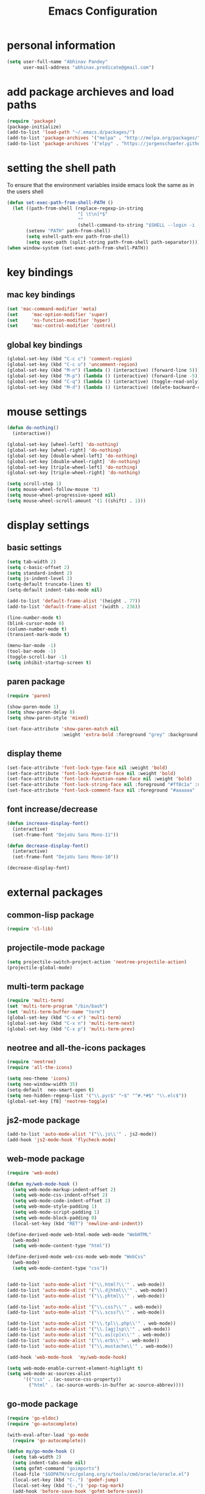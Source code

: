 #+TITLE: Emacs Configuration

* personal information
#+BEGIN_SRC emacs-lisp
  (setq user-full-name "Abhinav Pandey"
        user-mail-address "abhinav.predicate@gmail.com")
#+END_SRC


* add package archieves and load paths
#+BEGIN_SRC emacs-lisp
  (require 'package)
  (package-initialize)
  (add-to-list 'load-path "~/.emacs.d/packages/")
  (add-to-list 'package-archives '("melpa" . "http://melpa.org/packages/") t)
  (add-to-list 'package-archives '("elpy" . "https://jorgenschaefer.github.io/packages/"))
#+END_SRC


* setting the shell path
To ensure that the environment variables inside emacs look the same as in the users shell
#+BEGIN_SRC emacs-lisp
  (defun set-exec-path-from-shell-PATH ()
    (let ((path-from-shell (replace-regexp-in-string
                            "[ \t\n]*$"
                            ""
                            (shell-command-to-string "$SHELL --login -i -c 'echo $PATH'"))))
         (setenv "PATH" path-from-shell)
         (setq eshell-path-env path-from-shell)
         (setq exec-path (split-string path-from-shell path-separator))))
  (when window-system (set-exec-path-from-shell-PATH))
#+END_SRC


* key bindings

** mac key bindings
#+BEGIN_SRC emacs-lisp
  (set 'mac-command-modifier 'meta)
  (set     'mac-option-modifier 'super)
  (set     'ns-function-modifier 'hyper)
  (set     'mac-control-modifier 'control)
#+END_SRC


** global key bindings
#+BEGIN_SRC emacs-lisp
  (global-set-key (kbd "C-c c") 'comment-region)
  (global-set-key (kbd "C-c u") 'uncomment-region)
  (global-set-key (kbd "M-n") (lambda () (interactive) (forward-line 5)))
  (global-set-key (kbd "M-p") (lambda () (interactive) (forward-line -5)))
  (global-set-key (kbd "C-q") (lambda () (interactive) (toggle-read-only)))
  (global-set-key (kbd "M-d") (lambda () (interactive) (delete-backward-char 1)))
#+END_SRC


* mouse settings
#+BEGIN_SRC emacs-lisp
  (defun do-nothing()
    (interactive))

  (global-set-key [wheel-left] 'do-nothing)
  (global-set-key [wheel-right] 'do-nothing)
  (global-set-key [double-wheel-left] 'do-nothing)
  (global-set-key [double-wheel-right] 'do-nothing)
  (global-set-key [triple-wheel-left] 'do-nothing)
  (global-set-key [triple-wheel-right] 'do-nothing)

  (setq scroll-step 1)
  (setq mouse-wheel-follow-mouse 't)
  (setq mouse-wheel-progressive-speed nil)
  (setq mouse-wheel-scroll-amount '(1 ((shift) . 1)))
#+END_SRC


* display settings

** basic settings
#+BEGIN_SRC emacs-lisp
  (setq tab-width 2)
  (setq c-basic-offset 2)
  (setq standard-indent 2)
  (setq js-indent-level 2)
  (setq-default truncate-lines t)
  (setq-default indent-tabs-mode nil)

  (add-to-list 'default-frame-alist '(height . 77))
  (add-to-list 'default-frame-alist '(width . 236))

  (line-number-mode t)
  (blink-cursor-mode 0)
  (column-number-mode t)
  (transient-mark-mode t)

  (menu-bar-mode -1)
  (tool-bar-mode -1)
  (toggle-scroll-bar -1)
  (setq inhibit-startup-screen t)
#+END_SRC


** paren package
#+BEGIN_SRC emacs-lisp
  (require 'paren)

  (show-paren-mode 1)
  (setq show-paren-delay 0)
  (setq show-paren-style 'mixed)

  (set-face-attribute 'show-paren-match nil
                      :weight 'extra-bold :foreground "grey" :background "red")
#+END_SRC


** display theme
#+BEGIN_SRC emacs-lisp
  (set-face-attribute 'font-lock-type-face nil :weight 'bold)
  (set-face-attribute 'font-lock-keyword-face nil :weight 'bold)
  (set-face-attribute 'font-lock-function-name-face nil :weight 'bold)
  (set-face-attribute 'font-lock-string-face nil :foreground "#ff8c1a" :slant 'italic)
  (set-face-attribute 'font-lock-comment-face nil :foreground "#aaaaaa" :slant 'italic)
#+END_SRC


** font increase/decrease
#+BEGIN_SRC emacs-lisp
  (defun increase-display-font()
    (interactive)
    (set-frame-font "DejaVu Sans Mono-11"))

  (defun decrease-display-font()
    (interactive)
    (set-frame-font "DejaVu Sans Mono-10"))

  (decrease-display-font)
#+END_SRC


* external packages

** common-lisp package
#+BEGIN_SRC emacs-lisp
  (require 'cl-lib)
#+END_SRC


** projectile-mode package
#+BEGIN_SRC emacs-lisp
  (setq projectile-switch-project-action 'neotree-projectile-action)
  (projectile-global-mode)
#+END_SRC


** multi-term package
#+BEGIN_SRC emacs-lisp
  (require 'multi-term)
  (set 'multi-term-program "/bin/bash")
  (set 'multi-term-buffer-name "term")
  (global-set-key (kbd "C-x e") 'multi-term)
  (global-set-key (kbd "C-x n") 'multi-term-next)
  (global-set-key (kbd "C-x p") 'multi-term-prev)
#+END_SRC


** neotree and all-the-icons packages
#+BEGIN_SRC emacs-lisp
  (require 'neotree)
  (require 'all-the-icons)

  (setq neo-theme 'icons)
  (setq neo-window-width 35)
  (setq-default  neo-smart-open t)
  (setq neo-hidden-regexp-list '("\\.pyc$" "~$" "^#.*#$" "\\.elc$"))
  (global-set-key [f8] 'neotree-toggle)
#+END_SRC


** js2-mode package
#+BEGIN_SRC emacs-lisp
  (add-to-list 'auto-mode-alist '("\\.js\\'" . js2-mode))
  (add-hook 'js2-mode-hook 'flycheck-mode)
#+END_SRC


** web-mode package
#+BEGIN_SRC emacs-lisp
  (require 'web-mode)

  (defun my/web-mode-hook ()
    (setq web-mode-markup-indent-offset 2)
    (setq web-mode-css-indent-offset 2)
    (setq web-mode-code-indent-offset 2)
    (setq web-mode-style-padding 1)
    (setq web-mode-script-padding 1)
    (setq web-mode-block-padding 0)
    (local-set-key (kbd "RET") 'newline-and-indent))

  (define-derived-mode web-html-mode web-mode "WebHTML"
    (web-mode)
    (setq web-mode-content-type "html"))

  (define-derived-mode web-css-mode web-mode "WebCss"
    (web-mode)
    (setq web-mode-content-type "css"))


  (add-to-list 'auto-mode-alist '("\\.html?\\'" . web-mode))
  (add-to-list 'auto-mode-alist '("\\.djhtml\\'" . web-mode))
  (add-to-list 'auto-mode-alist '("\\.phtml\\'" . web-mode))

  (add-to-list 'auto-mode-alist '("\\.css?\\'" . web-mode))
  (add-to-list 'auto-mode-alist '("\\.scss?\\'" . web-mode))

  (add-to-list 'auto-mode-alist '("\\.tpl\\.php\\'" . web-mode))
  (add-to-list 'auto-mode-alist '("\\.[agj]sp\\'" . web-mode))
  (add-to-list 'auto-mode-alist '("\\.as[cp]x\\'" . web-mode))
  (add-to-list 'auto-mode-alist '("\\.erb\\'" . web-mode))
  (add-to-list 'auto-mode-alist '("\\.mustache\\'" . web-mode))

  (add-hook 'web-mode-hook  'my/web-mode-hook)

  (setq web-mode-enable-current-element-highlight t)
  (setq web-mode-ac-sources-alist
        '(("css" . (ac-source-css-property))
          ("html" . (ac-source-words-in-buffer ac-source-abbrev))))
#+END_SRC


** go-mode package
#+BEGIN_SRC emacs-lisp
  (require 'go-eldoc)
  (require 'go-autocomplete)

  (with-eval-after-load 'go-mode
    (require 'go-autocomplete))

  (defun my/go-mode-hook ()
    (setq tab-width 2)
    (setq indent-tabs-mode nil)
    (setq gofmt-command "goimports")
    (load-file "$GOPATH/src/golang.org/x/tools/cmd/oracle/oracle.el")
    (local-set-key (kbd "C-.") 'godef-jump)
    (local-set-key (kbd "C-,") 'pop-tag-mark)
    (add-hook 'before-save-hook 'gofmt-before-save))

  (add-hook 'go-mode-hook 'my/go-mode-hook)
  (add-hook 'go-mode-hook 'go-eldoc-setup)
  (setenv "GOPATH" "/Users/predicate/gocode")
  (add-to-list 'exec-path "/Users/predicate/gocode/bin")
#+END_SRC


** yaml-mode package
#+BEGIN_SRC emacs-lisp
  (require 'yaml-mode)

  (defun my/yaml-mode-hook ()
    (define-key yaml-mode-map "\C-m" 'newline-and-indent))

  (add-to-list 'auto-mode-alist '("\\.yml\\'" . yaml-mode))
  (add-hook 'yaml-mode-hook 'my/yaml-mode-hook)
#+END_SRC


** thrift-mode package
#+BEGIN_SRC emacs-lisp
  (require 'thrift-mode)
#+END_SRC


** jedi package
it is a package for python autocompletion
#+BEGIN_SRC emacs-lisp
  (require 'jedi)
  (add-to-list 'ac-sources 'ac-source-jedi-direct)
  (add-hook 'python-mode-hook 'jedi:setup)
  (setq jedi:complete-on-dot t)
#+END_SRC


** elpy 
#+BEGIN_SRC emacs-lisp
  (defun my/python-mode-hook ()
    (require 'elpy)
    (local-set-key (kbd "C-.") 'elpy-goto-definition)
    (local-set-key (kbd "C-,") 'pop-tag-mark)
    (elpy-use-ipython)
    (setq elpy-rpc-timeout 10)
    (setq elpy-modules
          (elpy-module-company elpy-module-eldoc elpy-module-flymake
                               elpy-module-pyvenv elpy-module-yasnippet
                               elpy-module-django elpy-module-sane-defaults))
    (setq elpy-rpc-backend "jedi")
    (elpy-enable))
  (add-hook 'python-mode-hook 'my/python-mode-hook)
#+END_SRC


** helm package
#+BEGIN_SRC emacs-lisp
  (require 'helm)
  (require 'helm-config)
  (require 'helm-projectile)

  (global-set-key (kbd "M-x") #'helm-M-x)
  (global-set-key (kbd "C-x b") 'helm-mini)
  (global-set-key (kbd "C-x C-f") 'helm-find-files)
  (global-set-key (kbd "C-c h") 'helm-command-prefix)
  (define-key helm-map (kbd "C-i") 'helm-execute-persistent-action)
  (define-key helm-map (kbd "<tab>") 'helm-execute-persistent-action)

  (setq helm-split-window-in-side-p t)
  (setq helm-autoresize-min-height 20)
  (setq helm-autoresize-max-height 20)
  (set-face-attribute 'helm-match nil :weight 'bold)

  (helm-mode 1)
  (helm-projectile-on)
  (helm-autoresize-mode)
#+END_SRC


** popwin package
#+BEGIN_SRC emacs-lisp
  (require 'popwin)
  (popwin-mode 1)

  (push '("^\*helm.+\*$" :regexp t) popwin:special-display-config)

  (add-hook 'helm-after-initialize-hook (lambda ()
                                          (popwin:display-buffer helm-buffer t)
                                          (popwin-mode -1)))

  (add-hook 'helm-cleanup-hook (lambda () (popwin-mode 1)))

  (when neo-persist-show
    (add-hook 'popwin:before-popup-hook
              (lambda () (setq neo-persist-show nil)))
    (add-hook 'popwin:after-popup-hook
              (lambda () (setq neo-persist-show t))))
#+END_SRC


** nlinum package
#+BEGIN_SRC emacs-lisp
  (require 'nlinum)
  (setq nlinum-format " %d ")
  (setq nlinum-highlight-current-line t)
  (set-face-attribute 'nlinum-current-line nil :foreground "red" :weight 'bold)
#+END_SRC


** ace window package
#+BEGIN_SRC emacs-lisp
  (global-set-key (kbd "C-x o") 'ace-window)

  (setq aw-keys '(?a ?s ?d ?f ?g ?h ?j ?k ?l))
#+END_SRC


** autocomplete package
#+BEGIN_SRC emacs-lisp
  (require 'auto-complete-config)

  (ac-config-default)
  (global-auto-complete-mode t)

  (setq ac-auto-start t)
  (setq ac-ignore-case nil)
  (setq ac-auto-show-menu t)
  (setq ac-show-menu-immediately-on-auto-complete t)
#+END_SRC


** smart mode line package
#+BEGIN_SRC emacs-lisp
  (custom-set-variables
  '(custom-safe-themes
  (quote
  ("a27c00821ccfd5a78b01e4f35dc056706dd9ede09a8b90c6955ae6a390eb1c1e" default))))
  
  (setq sml/theme 'light)
  (sml/setup)
#+END_SRC


* inbuilt package settings

** flycheck mode
#+BEGIN_SRC emacs-lisp
  (global-flycheck-mode 1)
#+END_SRC


** winner mode
undo and redo window configurations
#+BEGIN_SRC emacs-lisp
  (winner-mode 1)
#+END_SRC


** subword mode
move between camel case words
#+BEGIN_SRC emacs-lisp
  (global-subword-mode 1)
#+END_SRC


** highlight current line mode
#+BEGIN_SRC emacs-lisp
  (global-hl-line-mode t)
  (set-face-background 'hl-line "ffff99") ;; set the face-background for hl-line
#+END_SRC


** org mode
#+BEGIN_SRC emacs-lisp
  (require 'org-bullets)

  (defun my/org-mode-hook ()
    (org-bullets-mode 1)
    (visual-line-mode 1)
    (set-face-attribute 'org-level-1 nil :foreground "black" :weight 'bold)
    (set-face-attribute 'org-level-2 nil :foreground "black" :weight 'bold)
    (set-face-attribute 'org-level-3 nil :foreground "black" :weight 'bold :slant 'italic)
    (set-face-attribute 'org-level-4 nil :foreground "black" :slant 'italic)
    (set-face-attribute 'org-level-5 nil :foreground "black" :weight 'light :slant 'italic))

  (set 'org-todo-keywords
       '((sequence "TODO" "WAITING" "REVIEW" "|" "DONE" "DELEGATED")))

  (set 'org-todo-keyword-faces
       '(("TODO" . (:foreground "red" :weight bold :underline t))
         ("WAITING" . (:foreground "orange" :weight bold :slant italic :underline t))
         ("REVIEW" . (:foreground "orange" :weight bold :slant italic :underline t))))

  (set 'org-done-keyword-faces
       '(("DONE" . (:foreground "green" :weight bold :underline t))
         ("DELEGATED" . (:foreground "green" :weight bold :underline t))))

  (set 'org-startup-indented 1)
  (set 'org-hide-leading-stars t)
  (set 'org-src-fontify-natively t)
  (set 'org-src-window-setup 'current-window)
  (add-hook 'org-mode-hook 'my/org-mode-hook)
#+END_SRC


* Other Settings

** make new find file buffer as read only
#+BEGIN_SRC emacs-lisp
  (add-hook 'find-file-hook (lambda () (setq buffer-read-only t)))
#+END_SRC


** program mode hooks
#+BEGIN_SRC emacs-lisp
  (defun trailing-whitespace()
    (set 'show-trailing-whitespace t))

  (add-hook 'prog-mode-hook 'nlinum-mode)
  (add-hook 'prog-mode-hook 'trailing-whitespace)
#+END_SRC


** setting up back directory
#+BEGIN_SRC emacs-lisp
  (setq backup-by-copying t)
  (setq backup-directory-alist `((".*" . "~/.emacs.d/backup")))
  (setq auto-save-file-name-transforms `((".*" "~/.emacs.d/saves/" t)))
#+END_SRC


** prompt before closing
#+BEGIN_SRC emacs-lisp
  (defun ask-before-closing()
    (interactive)
    (if (y-or-n-p (format "Are you sure you want to exit Emacs?"))
        (save-buffers-kill-emacs)
      (message "Canceled exit")))

  (global-set-key (kbd "C-z") 'ask-before-closing)
  (global-set-key (kbd "C-x C-c") 'ask-before-closing)
#+END_SRC


** end sentence in one space
#+BEGIN_SRC emacs-lisp
  (setq sentence-end-double-space nil)
#+END_SRC


** Disable audio bell
#+BEGIN_SRC emacs-lisp
  (setq ring-bell-function 'ignore)
#+END_SRC

